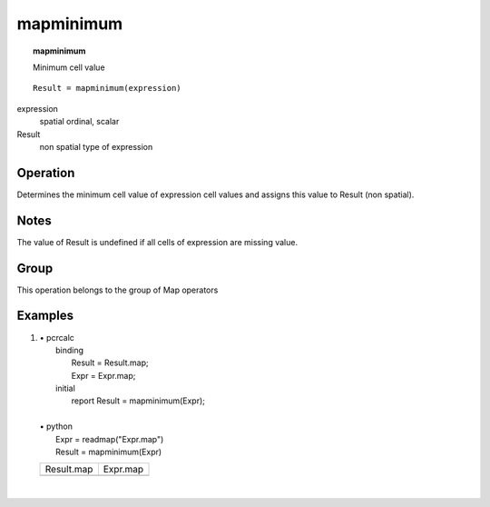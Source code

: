

.. index::
   single: mapminimum
.. _mapminimum:

**********
mapminimum
**********
.. topic:: mapminimum

   Minimum cell value

::

  Result = mapminimum(expression)

expression
   spatial
   ordinal, scalar

Result
   non spatial
   type of expression

Operation
=========


Determines the minimum cell value of expression cell values and assigns this value to Result (non spatial).  

Notes
=====

The value of Result is undefined if all cells of expression are missing value.  

Group
=====
This operation belongs to the group of  Map operators 

Examples
========
#. 
   | • pcrcalc
   |   binding
   |    Result = Result.map;
   |    Expr = Expr.map;
   |   initial
   |    report Result = mapminimum(Expr);
   |   
   | • python
   |   Expr = readmap("Expr.map")
   |   Result = mapminimum(Expr)

   ============================================= ===========================================
   Result.map                                    Expr.map                                   
   .. image::  ../examples/mapminimum_Result.png .. image::  ../examples/mapmaximum_Expr.png
   ============================================= ===========================================

   | 

